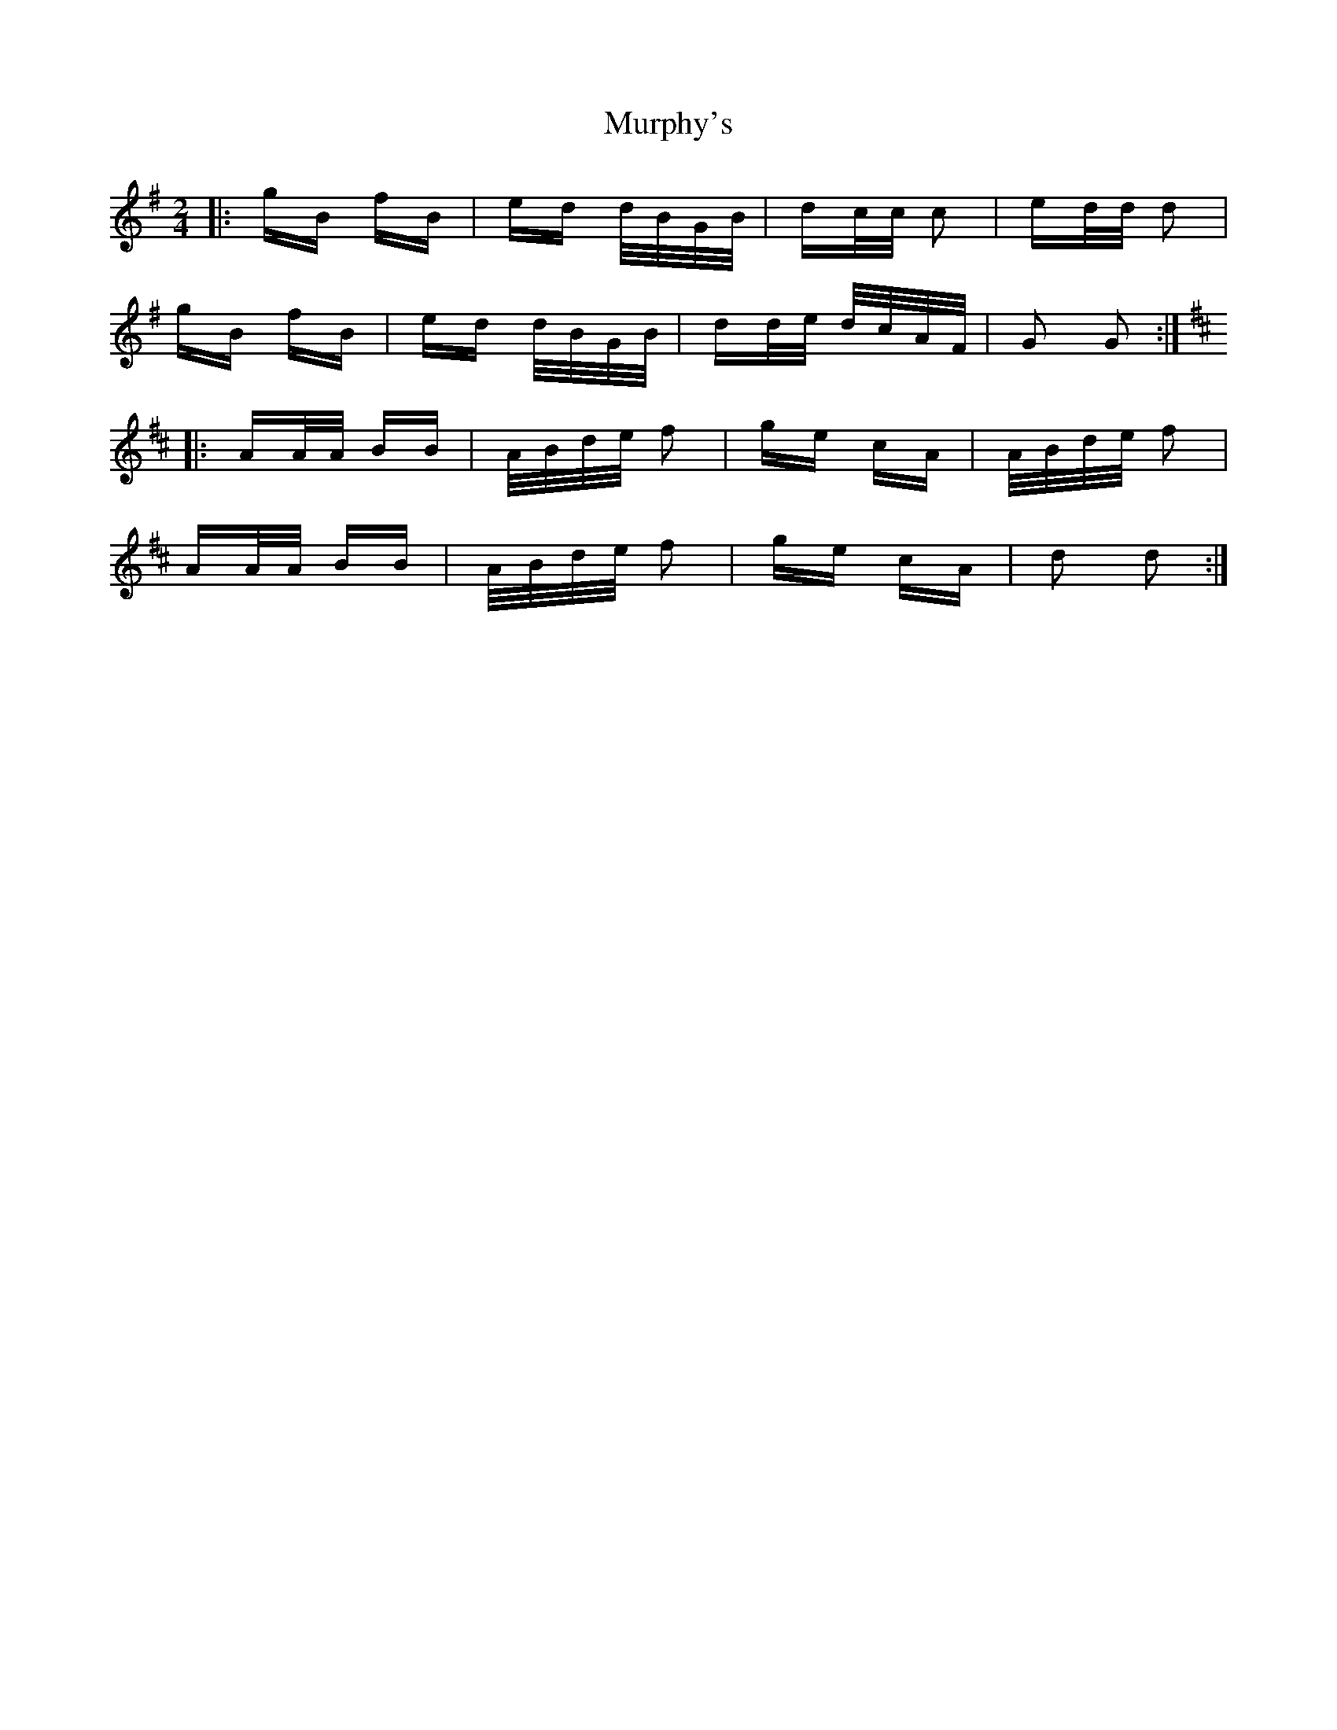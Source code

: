X: 28574
T: Murphy's
R: polka
M: 2/4
K: Gmajor
|:gB fB|ed d/B/G/B/|dc/c/ c2|ed/d/ d2|
gB fB|ed d/B/G/B/|dd/e/ d/c/A/F/|G2 G2:|
K:Dmaj
|:AA/A/ BB|A/B/d/e/ f2|ge cA|A/B/d/e/ f2|
AA/A/ BB|A/B/d/e/ f2|ge cA|d2 d2:|

